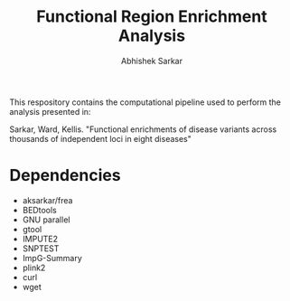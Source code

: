 #+TITLE: Functional Region Enrichment Analysis
#+AUTHOR: Abhishek Sarkar
#+OPTIONS: toc:nil num:nil ^:nil creator:nil html-style:nil

This respository contains the computational pipeline used to perform the
analysis presented in:

Sarkar, Ward, Kellis. "Functional enrichments of disease variants across
thousands of independent loci in eight diseases"

* Dependencies
  - aksarkar/frea
  - BEDtools
  - GNU parallel
  - gtool
  - IMPUTE2
  - SNPTEST
  - ImpG-Summary
  - plink2
  - curl
  - wget
